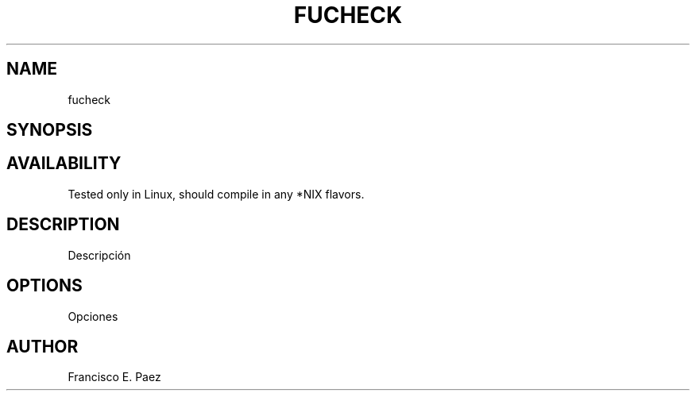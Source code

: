 .TH FUCHECK 1 LOCAL
.SH NAME
fucheck
.SH SYNOPSIS
.SH AVAILABILITY
Tested only in Linux, should compile in any *NIX flavors.
.SH DESCRIPTION
Descripción
.SH OPTIONS
Opciones
.SH AUTHOR
Francisco E. Paez
